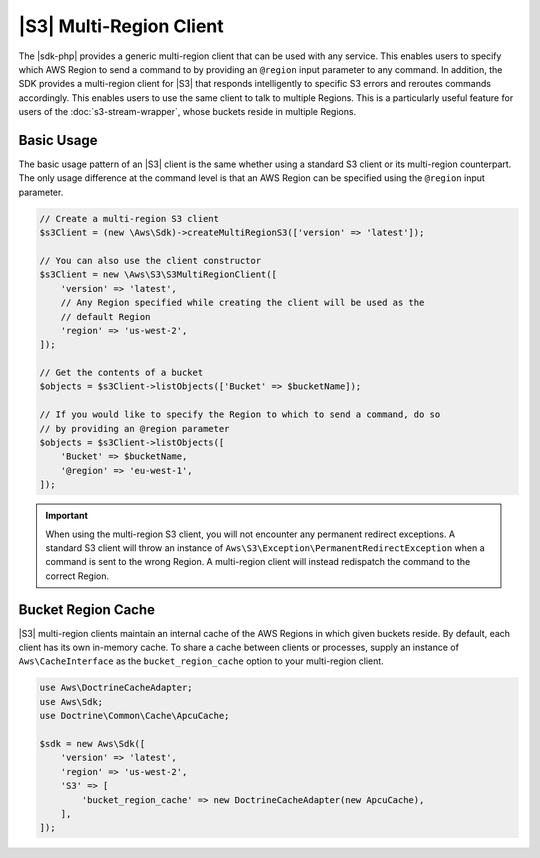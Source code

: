 .. Copyright 2010-2018 Amazon.com, Inc. or its affiliates. All Rights Reserved.

   This work is licensed under a Creative Commons Attribution-NonCommercial-ShareAlike 4.0
   International License (the "License"). You may not use this file except in compliance with the
   License. A copy of the License is located at http://creativecommons.org/licenses/by-nc-sa/4.0/.

   This file is distributed on an "AS IS" BASIS, WITHOUT WARRANTIES OR CONDITIONS OF ANY KIND,
   either express or implied. See the License for the specific language governing permissions and
   limitations under the License.

=============================
|S3| Multi-Region Client
=============================

.. meta::
   :description: Create a multi-region |S3| client using the |sdk-php|.
   :keywords: |S3|, |sdk-php| examples, |S3| for PHP code examples


The |sdk-php| provides a generic multi-region client that can be used with
any service. This enables users to specify which AWS Region to send a command to by
providing an ``@region`` input parameter to any command. In addition, the SDK
provides a multi-region client for |S3| that responds intelligently to
specific S3 errors and reroutes commands accordingly. This enables users to use
the same client to talk to multiple Regions. This is a particularly useful feature for
users of the :doc:`s3-stream-wrapper`, whose buckets reside in multiple
Regions.

Basic Usage
-----------

The basic usage pattern of an |S3| client is the same whether using a
standard S3 client or its multi-region counterpart. The only usage difference at
the command level is that an AWS Region can be specified using the ``@region`` input
parameter.

.. code-block:: php

    // Create a multi-region S3 client
    $s3Client = (new \Aws\Sdk)->createMultiRegionS3(['version' => 'latest']);

    // You can also use the client constructor
    $s3Client = new \Aws\S3\S3MultiRegionClient([
        'version' => 'latest',
        // Any Region specified while creating the client will be used as the
        // default Region
        'region' => 'us-west-2',
    ]);

    // Get the contents of a bucket
    $objects = $s3Client->listObjects(['Bucket' => $bucketName]);

    // If you would like to specify the Region to which to send a command, do so
    // by providing an @region parameter
    $objects = $s3Client->listObjects([
        'Bucket' => $bucketName,
        '@region' => 'eu-west-1',
    ]);

.. important::

    When using the multi-region S3 client, you will not encounter any permanent
    redirect exceptions. A standard S3 client will throw an instance of
    ``Aws\S3\Exception\PermanentRedirectException`` when a command is sent to
    the wrong Region. A multi-region client will instead redispatch the command
    to the correct Region.

Bucket Region Cache
-------------------

|S3| multi-region clients maintain an internal cache of the AWS Regions in
which given buckets reside. By default, each client has its own in-memory cache.
To share a cache between clients or processes, supply an instance of
``Aws\CacheInterface`` as the ``bucket_region_cache`` option to your
multi-region client.

.. code-block:: php

    use Aws\DoctrineCacheAdapter;
    use Aws\Sdk;
    use Doctrine\Common\Cache\ApcuCache;

    $sdk = new Aws\Sdk([
        'version' => 'latest',
        'region' => 'us-west-2',
        'S3' => [
            'bucket_region_cache' => new DoctrineCacheAdapter(new ApcuCache),
        ],
    ]);

